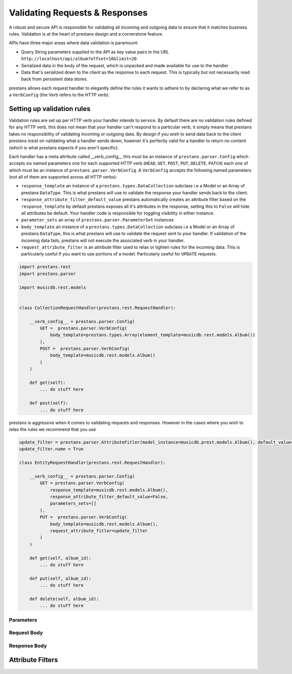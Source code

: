 ===============================
Validating Requests & Responses
===============================

A robust and secure API is responsible for validating all incoming and outgoing data to ensure that it matches business rules. Validation is at the heart of prestans design and a cornerstone feature. 

APIs have three major areas where data validation is paramount:

* Query String parameters supplied to the API as key value pairs in the URL ``http://localhost/api/album?offset=10&limit=20``
* Serialized data in the body of the request, which is unpacked and made available for use to the handler
* Data that's serialized down to the client as the response to each request. This is typically but not necessarily read back from persistent data stores.

prestans allows each request handler to elegantly define the rules it wants to adhere to by declaring what we refer to as a ``VerbConfig`` (the Verb refers to the HTTP verb). 

Setting up validation rules
---------------------------

Validation rules are set up per HTTP verb your handler intends to service. By default there are no validation rules defined for any HTTP verb, this does not mean that your handler can't respond to a particular verb, it simply means that prestans takes no responsibility of validating incoming or outgoing data. By design if you wish to send data back to the client prestans insist on validating what a handler sends down, however it's perfectly valid for a handler to return no content (which is what prestans expects if you aren't specific).

Each handler has a meta attribute called __verb_config__ this must be an instance of ``prestans.parser.Config`` which accepts six named parameters one for each supported HTTP verb (``HEAD``, ``GET``, ``POST``, ``PUT``, ``DELETE``, ``PATCH``) each one of which must be an instance of ``prestans.parser.VerbConfig``. A ``VerbConfig`` accepts the following named parameters (not all of them are supported across all HTTP verbs):

* ``response_template`` an instance of a ``prestans.types.DataCollection`` subclass i.e a Model or an Array of prestans ``DataType``. This is what prestans will use to validate the response your handler sends back to the client.
* ``response_attribute_filter_default_value`` prestans automatically creates an attribute filter based on the ``response_template`` by default prestans exposes all it's attributes in the response, setting this to ``False`` will hide all attributes be default. Your handler code is responsible for toggling visibility in either instance.
* ``parameter_sets`` an array of ``prestans.parser.ParameterSet`` instances
* ``body_template`` an instance of a ``prestans.types.DataCollection`` subclass i.e a Model or an Array of prestans ``DataType``, this is what prestans will use to validate the request sent to your handler. If validation of the incoming data fails, prestans will not execute the associated verb in your handler.
* ``request_attribute_filter`` is an attribute filter used to relax or tighten rules for the incoming data. This is particularly useful if you want to use portions of a model. Particularly useful for ``UPDATE`` requests.

.. code-block:: python

    import prestans.rest
    import prestans.parser

    import musicdb.rest.models


    class CollectionRequestHandler(prestans.rest.RequestHandler):

        __verb_config__ = prestans.parser.Config(
            GET =  prestans.parser.VerbConfig(
                body_template=prestans.types.Array(element_template=musicdb.rest.models.Album())
            ),            
            POST =  prestans.parser.VerbConfig(
                body_template=musicdb.rest.models.Album()
            )            
        )

        def get(self):
            ... do stuff here

        def post(self):
            ... do stuff here

prestans is aggressive when it comes to validating requests and responses. However in the cases where you wish to relax the rules we recommend that you use 

.. code-block:: python

    update_filter = prestans.parser.AttributeFitler(model_instance=musicdb.prest.models.Album(), default_value=False)
    update_filter.name = True

    class EntityRequestHandler(prestans.rest.RequestHandler):

        __verb_config__ = prestans.parser.Config( 
            GET = prestans.parser.VerbConfig(
                response_template=musicdb.rest.models.Album(),
                response_attribute_filter_default_value=False,
                parameters_sets=[]
            ),
            PUT =  prestans.parser.VerbConfig(
                body_template=musicdb.rest.models.Album(),
                request_attribute_fitler=update_filter
            )
        )

        def get(self, album_id):
            ... do stuff here

        def put(self, album_id):
            ... do stuff here

        def delete(self, album_id):
            ... do stuff here


Parameters
^^^^^^^^^^

Request Body
^^^^^^^^^^^^

Response Body
^^^^^^^^^^^^^




Attribute Filters
-----------------


